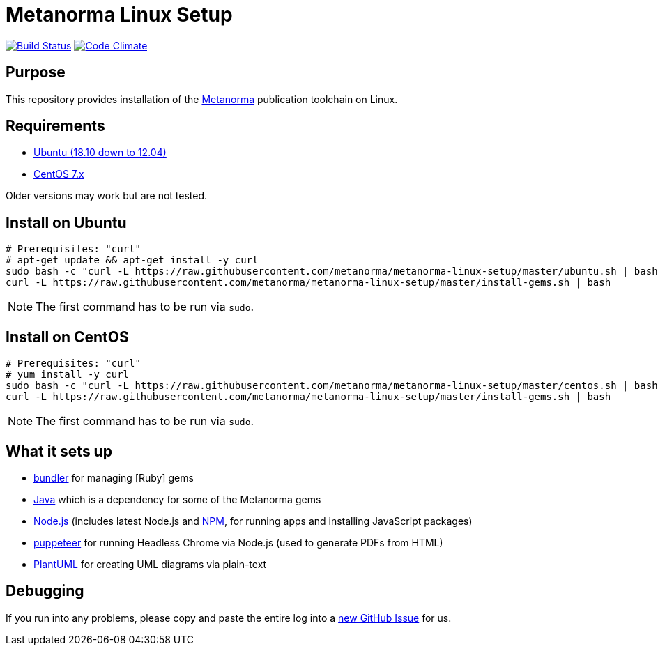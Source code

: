 = Metanorma Linux Setup

image:https://api.travis-ci.com/metanorma/metanorma-linux-setup.svg?branch=master["Build Status", link="https://travis-ci.com/metanorma/metanorma-linux-setup"]
image:https://codeclimate.com/github/metanorma/metanorma-linux-setup/badges/gpa.svg["Code Climate", link="https://codeclimate.com/github/metanorma/metanorma-linux-setup"]

== Purpose

This repository provides installation of the
https://github.com/metanorma/metanorma[Metanorma] publication toolchain
on Linux.


== Requirements

* https://www.ubuntu.com[Ubuntu (18.10 down to 12.04)]
* https://www.centos.org/[CentOS 7.x]

Older versions may work but are not tested.

== Install on Ubuntu

[source,sh]
----
# Prerequisites: "curl"
# apt-get update && apt-get install -y curl
sudo bash -c "curl -L https://raw.githubusercontent.com/metanorma/metanorma-linux-setup/master/ubuntu.sh | bash"
curl -L https://raw.githubusercontent.com/metanorma/metanorma-linux-setup/master/install-gems.sh | bash
----

NOTE: The first command has to be run via `sudo`.


== Install on CentOS


[source,sh]
----
# Prerequisites: "curl"
# yum install -y curl
sudo bash -c "curl -L https://raw.githubusercontent.com/metanorma/metanorma-linux-setup/master/centos.sh | bash"
curl -L https://raw.githubusercontent.com/metanorma/metanorma-linux-setup/master/install-gems.sh | bash
----

NOTE: The first command has to be run via `sudo`.


== What it sets up

//* https://github.com/postmodern/chruby[chruby] for managing [Ruby] versions
* http://bundler.io[bundler] for managing [Ruby] gems
* https://java.com[Java] which is a dependency for some of the Metanorma gems
//* https://github.com/creationix/nvm[nvm] for managing http://nodejs.org[Node.js] versions (includes latest Node.js and https://www.npmjs.org[NPM], for running apps and installing JavaScript packages)
* http://nodejs.org[Node.js] (includes latest Node.js and https://www.npmjs.org[NPM], for running apps and installing JavaScript packages)
* https://github.com/GoogleChrome/puppeteer[puppeteer] for running Headless Chrome via Node.js (used to generate PDFs from HTML)
* http://plantuml.com/[PlantUML] for creating UML diagrams via plain-text


== Debugging

If you run into any problems, please copy and paste the entire log into a
https://github.com/metanorma/metanorma-macos-setup/issues/new[new GitHub Issue]
for us.

